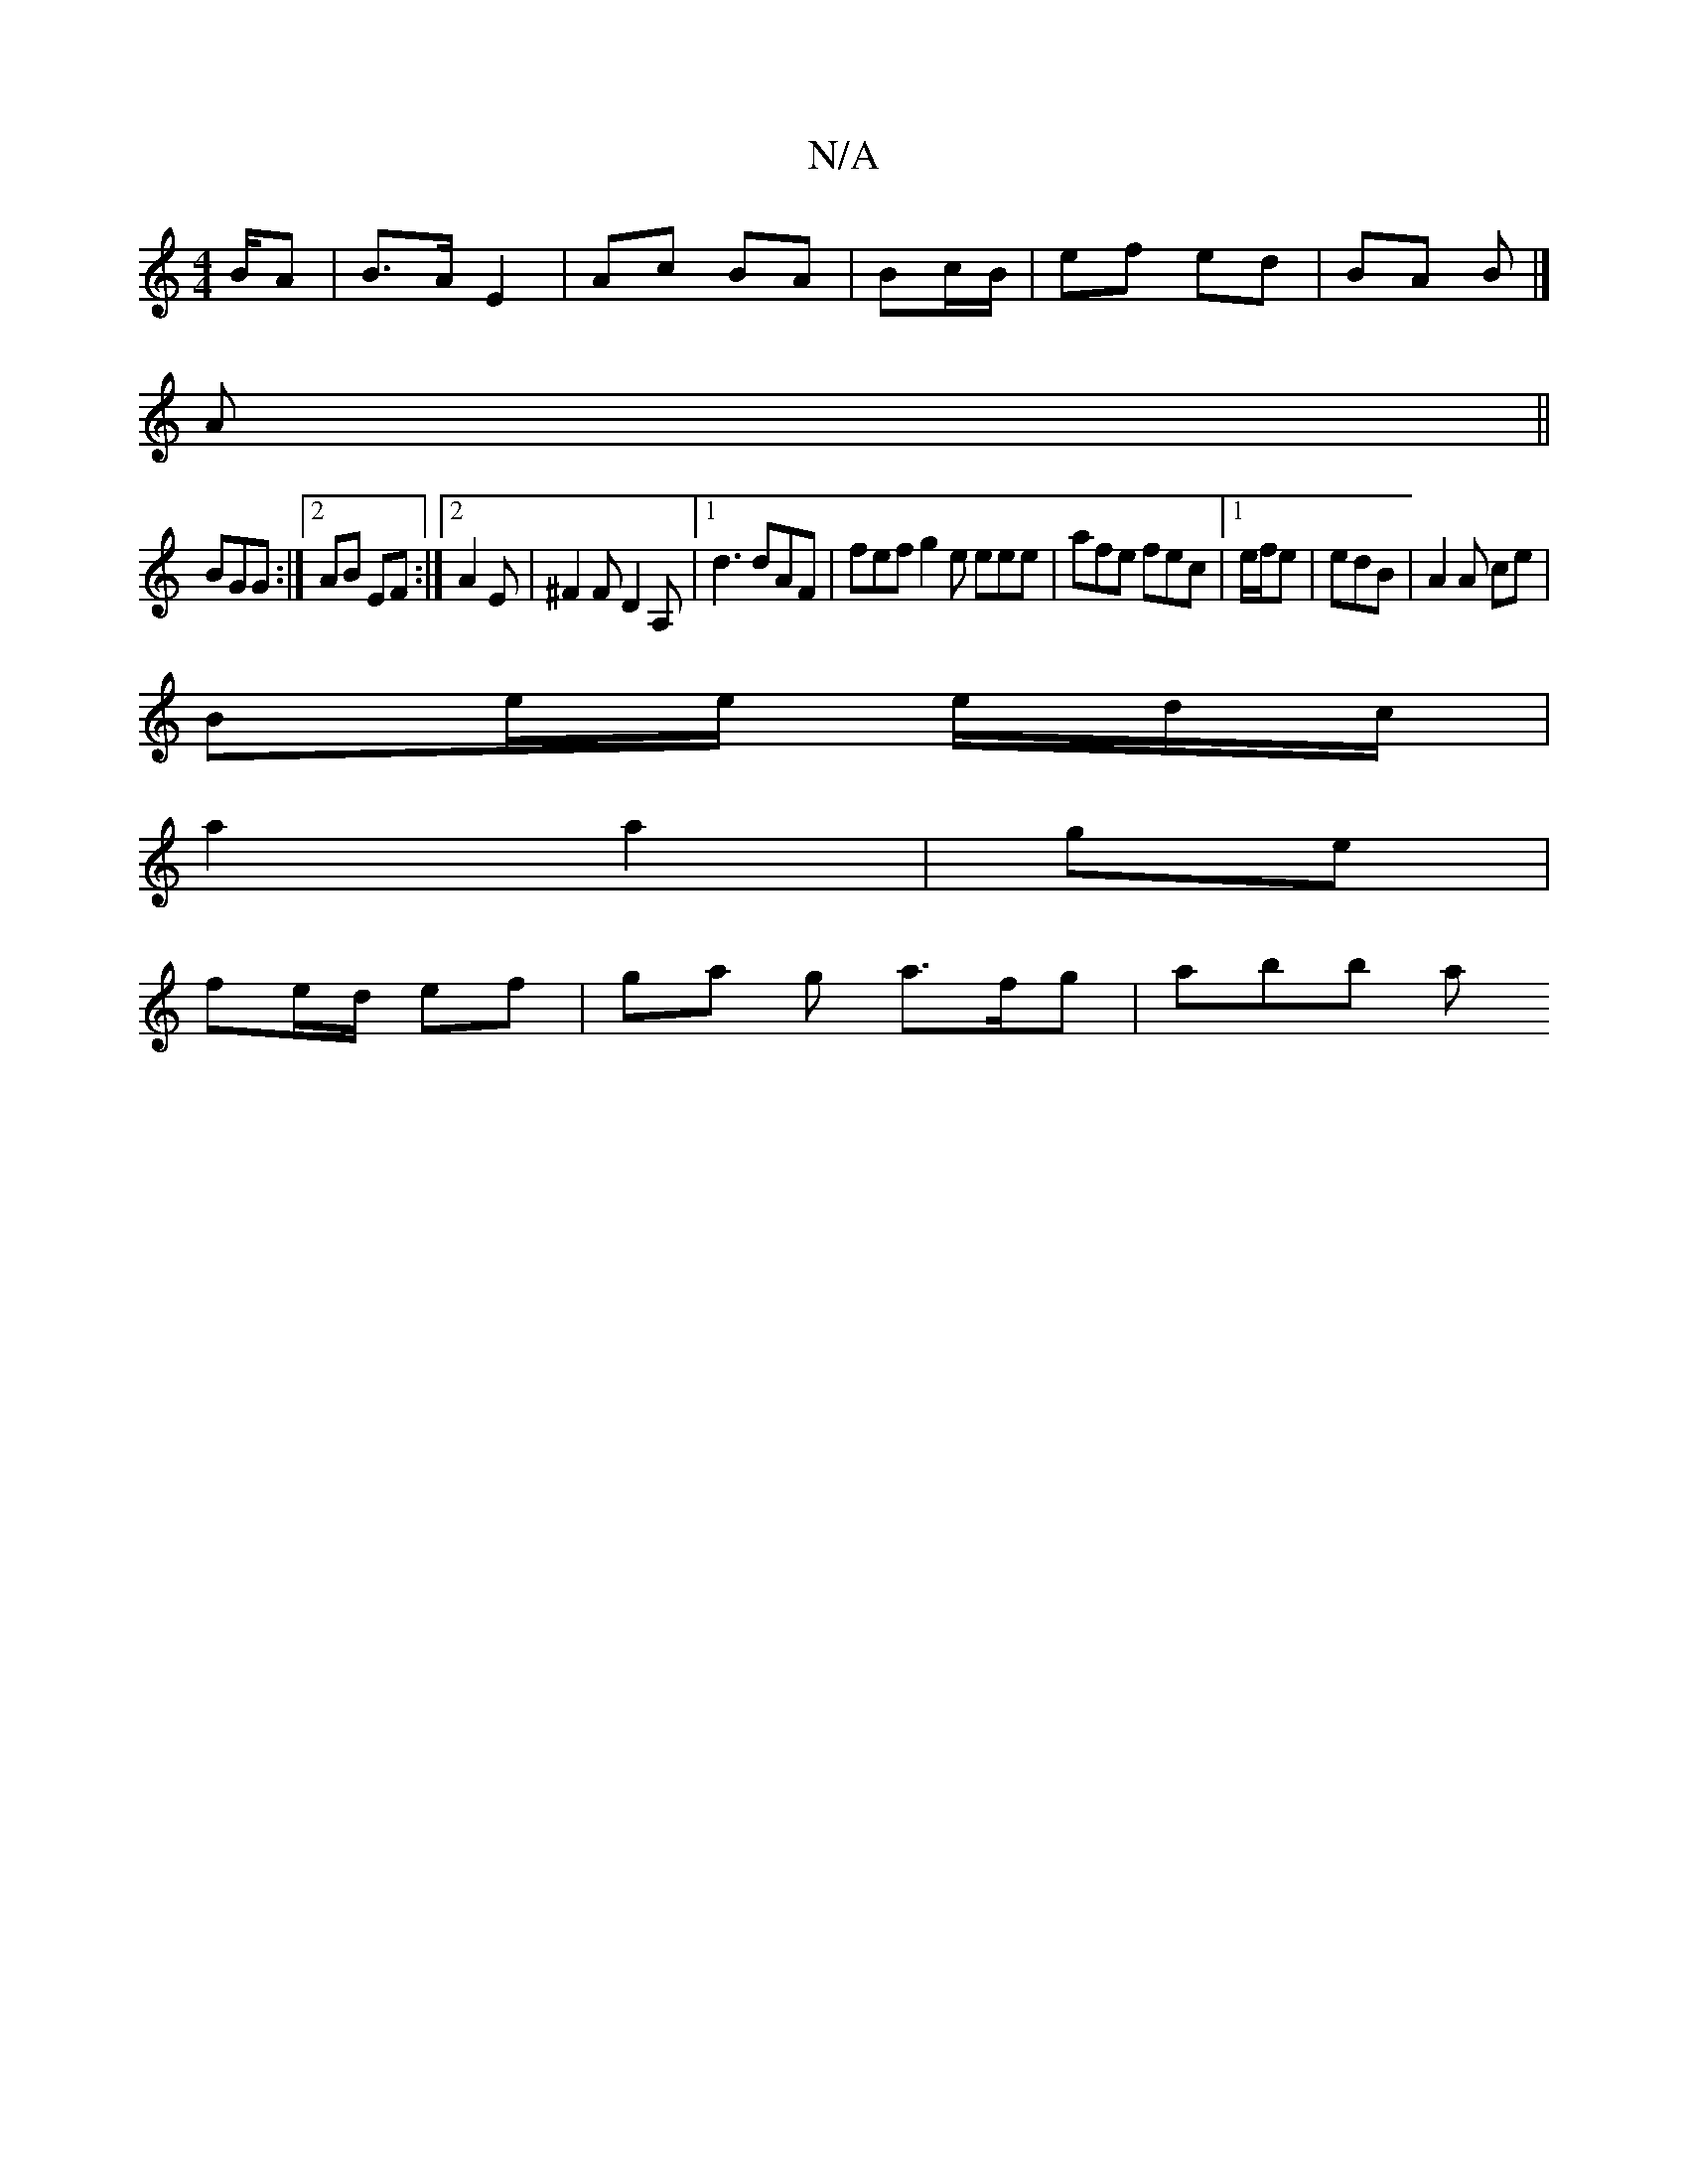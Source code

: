 X:1
T:N/A
M:4/4
R:N/A
K:Cmajor
/B/A |B>A E2 | Ac BA | Bc/B/ | ef ed | BA B |]
A ||
BGG :|2 AB EF :|2 A2 E | ^F2 F D2 A,|[1 d3 dAF| fef g2e eee | afe fec |1 e/f/e|edB | A2 A ce |
Be/e/ e/d/c/|
a2 a2|ge |
fe/d/ ef | ga g a>fg | abb a